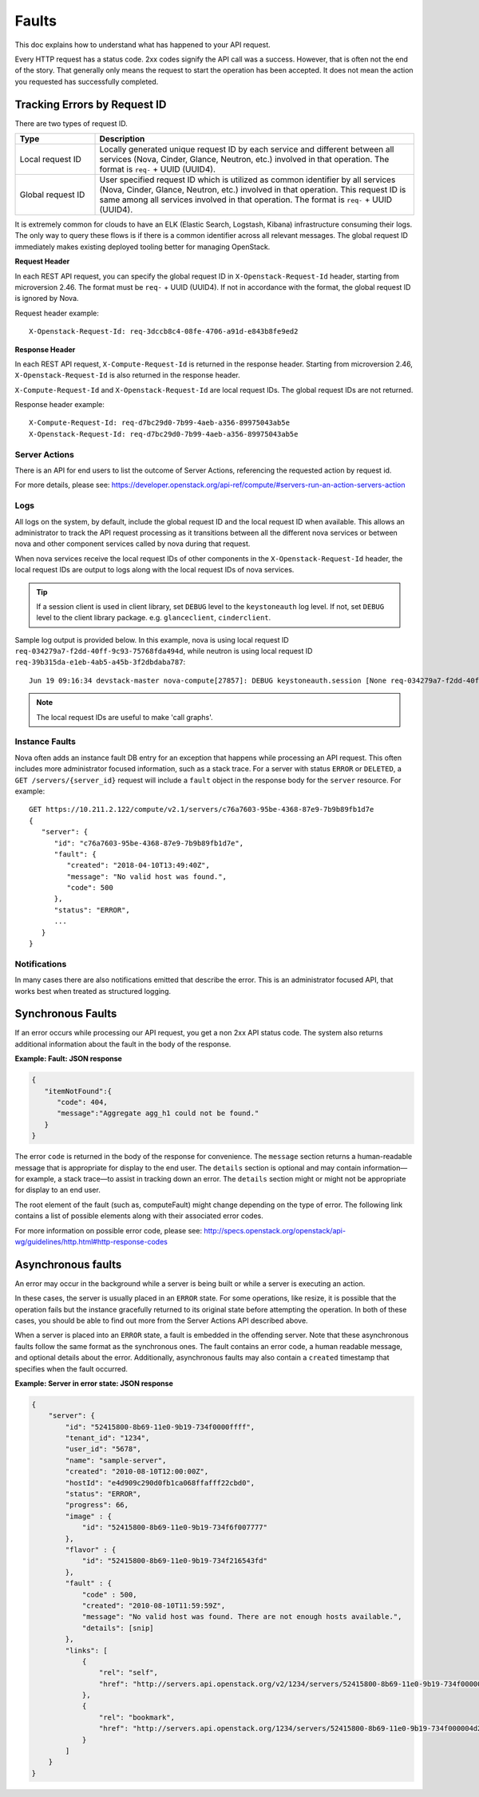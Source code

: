 ======
Faults
======

This doc explains how to understand what has happened to your API request.

Every HTTP request has a status code. 2xx codes signify the API call was a
success. However, that is often not the end of the story. That generally only
means the request to start the operation has been accepted. It does not mean
the action you requested has successfully completed.


Tracking Errors by Request ID
=============================

There are two types of request ID.

.. list-table::
  :header-rows: 1
  :widths: 2,8

  * - Type
    - Description
  * - Local request ID
    - Locally generated unique request ID by each service and different between
      all services (Nova, Cinder, Glance, Neutron, etc.) involved
      in that operation. The format is ``req-`` + UUID (UUID4).
  * - Global request ID
    - User specified request ID which is utilized as common identifier
      by all services (Nova, Cinder, Glance, Neutron, etc.) involved
      in that operation. This request ID is same among all services involved
      in that operation.
      The format is ``req-`` + UUID (UUID4).

It is extremely common for clouds to have an ELK (Elastic Search, Logstash,
Kibana) infrastructure consuming their logs.
The only way to query these flows is if there is a common identifier across
all relevant messages. The global request ID immediately makes existing
deployed tooling better for managing OpenStack.

**Request Header**

In each REST API request, you can specify the global request ID
in ``X-Openstack-Request-Id`` header, starting from microversion 2.46.
The format must be ``req-`` + UUID (UUID4).
If not in accordance with the format, the global request ID is ignored by Nova.

Request header example::

  X-Openstack-Request-Id: req-3dccb8c4-08fe-4706-a91d-e843b8fe9ed2

**Response Header**

In each REST API request, ``X-Compute-Request-Id`` is returned
in the response header.
Starting from microversion 2.46, ``X-Openstack-Request-Id`` is also returned
in the response header.

``X-Compute-Request-Id`` and ``X-Openstack-Request-Id`` are local request IDs.
The global request IDs are not returned.

Response header example::

  X-Compute-Request-Id: req-d7bc29d0-7b99-4aeb-a356-89975043ab5e
  X-Openstack-Request-Id: req-d7bc29d0-7b99-4aeb-a356-89975043ab5e

Server Actions
--------------

There is an API for end users to list the outcome of Server Actions,
referencing the requested action by request id.

For more details, please see:
https://developer.openstack.org/api-ref/compute/#servers-run-an-action-servers-action

Logs
----

All logs on the system, by default, include the global request ID and
the local request ID when available. This allows an administrator to
track the API request processing as it transitions between all the
different nova services or between nova and other component services
called by nova during that request.

When nova services receive the local request IDs of other components in the
``X-Openstack-Request-Id`` header, the local request IDs are output to logs
along with the local request IDs of nova services.

.. tip::

   If a session client is used in client library, set ``DEBUG`` level to
   the ``keystoneauth`` log level. If not, set ``DEBUG`` level to the client
   library package. e.g. ``glanceclient``, ``cinderclient``.

Sample log output is provided below.
In this example, nova is using local request ID
``req-034279a7-f2dd-40ff-9c93-75768fda494d``,
while neutron is using local request ID
``req-39b315da-e1eb-4ab5-a45b-3f2dbdaba787``::

  Jun 19 09:16:34 devstack-master nova-compute[27857]: DEBUG keystoneauth.session [None req-034279a7-f2dd-40ff-9c93-75768fda494d admin admin] POST call to network for http://10.0.2.15:9696/v2.0/ports used request id req-39b315da-e1eb-4ab5-a45b-3f2dbdaba787 {{(pid=27857) request /usr/local/lib/python2.7/dist-packages/keystoneauth1/session.py:640}}

.. note::

   The local request IDs are useful to make 'call graphs'.

Instance Faults
---------------

Nova often adds an instance fault DB entry for an exception that happens
while processing an API request. This often includes more administrator
focused information, such as a stack trace. For a server with status
``ERROR`` or ``DELETED``, a ``GET /servers/{server_id}`` request will include
a ``fault`` object in the response body for the ``server`` resource. For
example::

  GET https://10.211.2.122/compute/v2.1/servers/c76a7603-95be-4368-87e9-7b9b89fb1d7e
  {
     "server": {
        "id": "c76a7603-95be-4368-87e9-7b9b89fb1d7e",
        "fault": {
           "created": "2018-04-10T13:49:40Z",
           "message": "No valid host was found.",
           "code": 500
        },
        "status": "ERROR",
        ...
     }
  }

Notifications
-------------

In many cases there are also notifications emitted that describe the error.
This is an administrator focused API, that works best when treated as
structured logging.


Synchronous Faults
==================

If an error occurs while processing our API request, you get a non 2xx
API status code. The system also returns additional
information about the fault in the body of the response.


**Example: Fault: JSON response**

.. code::

    {
       "itemNotFound":{
          "code": 404,
          "message":"Aggregate agg_h1 could not be found."
       }
    }

The error ``code`` is returned in the body of the response for convenience.
The ``message`` section returns a human-readable message that is appropriate
for display to the end user. The ``details`` section is optional and may
contain information—for example, a stack trace—to assist in tracking
down an error. The ``details`` section might or might not be appropriate for
display to an end user.

The root element of the fault (such as, computeFault) might change
depending on the type of error. The following link contains a list of possible
elements along with their associated error codes.

For more information on possible error code, please see:
http://specs.openstack.org/openstack/api-wg/guidelines/http.html#http-response-codes

Asynchronous faults
===================

An error may occur in the background while a server is being built or while a
server is executing an action.

In these cases, the server is usually placed in an ``ERROR`` state. For some
operations, like resize, it is possible that the operation fails but
the instance gracefully returned to its original state before attempting the
operation. In both of these cases, you should be able to find out more from
the Server Actions API described above.

When a server is placed into an ``ERROR`` state, a fault is embedded in the
offending server. Note that these asynchronous faults follow the same format
as the synchronous ones. The fault contains an error code, a human readable
message, and optional details about the error. Additionally, asynchronous
faults may also contain a ``created`` timestamp that specifies when the fault
occurred.


**Example: Server in error state: JSON response**

.. code::

    {
        "server": {
            "id": "52415800-8b69-11e0-9b19-734f0000ffff",
            "tenant_id": "1234",
            "user_id": "5678",
            "name": "sample-server",
            "created": "2010-08-10T12:00:00Z",
            "hostId": "e4d909c290d0fb1ca068ffafff22cbd0",
            "status": "ERROR",
            "progress": 66,
            "image" : {
                "id": "52415800-8b69-11e0-9b19-734f6f007777"
            },
            "flavor" : {
                "id": "52415800-8b69-11e0-9b19-734f216543fd"
            },
            "fault" : {
                "code" : 500,
                "created": "2010-08-10T11:59:59Z",
                "message": "No valid host was found. There are not enough hosts available.",
                "details": [snip]
            },
            "links": [
                {
                    "rel": "self",
                    "href": "http://servers.api.openstack.org/v2/1234/servers/52415800-8b69-11e0-9b19-734f000004d2"
                },
                {
                    "rel": "bookmark",
                    "href": "http://servers.api.openstack.org/1234/servers/52415800-8b69-11e0-9b19-734f000004d2"
                }
            ]
        }
    }
